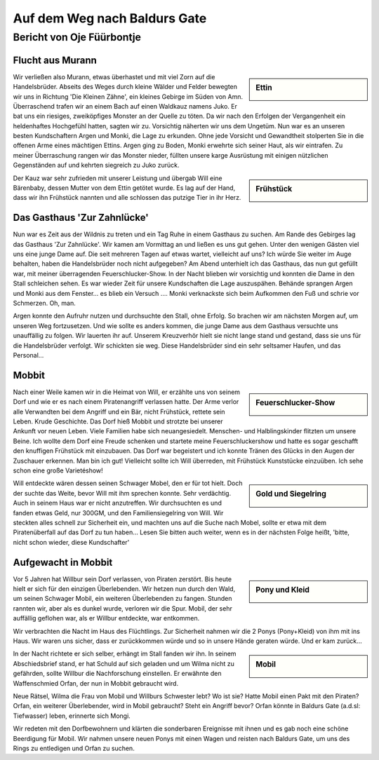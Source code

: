 -----------------------------
Auf dem Weg nach Baldurs Gate
-----------------------------

Bericht von Oje Füürbontje
==========================

Flucht aus Murann
-----------------

.. sidebar:: Ettin

   .. image:: /static/Ettin.webp

Wir verließen also Murann, etwas überhastet und mit viel Zorn auf die Handelsbrüder. Abseits des Weges durch kleine Wälder und Felder bewegten wir uns in Richtung 'Die Kleinen Zähne', ein kleines Gebirge im Süden von Amn. Überraschend trafen wir an einem Bach auf einen Waldkauz namens Juko. Er bat uns ein riesiges, zweiköpfiges Monster an der Quelle zu töten. Da wir nach den Erfolgen der Vergangenheit ein heldenhaftes Hochgefühl hatten, sagten wir zu. Vorsichtig näherten wir uns dem Ungetüm. Nun war es an unseren besten Kundschaftern Argen und Monki, die Lage zu erkunden. Ohne jede Vorsicht und Gewandtheit stolperten Sie in die offenen Arme eines mächtigen Ettins. Argen ging zu Boden, Monki erwehrte sich seiner Haut, als wir eintrafen. Zu meiner Überraschung rangen wir das Monster nieder, füllten unsere karge Ausrüstung mit einigen nützlichen Gegenständen auf und kehrten siegreich zu Juko zurück.

.. sidebar:: Frühstück

   .. image:: /static/Frühstück\ als\ Baby.webp

Der Kauz war sehr zufrieden mit unserer Leistung und übergab Will eine Bärenbaby, dessen Mutter von dem Ettin getötet wurde. Es lag auf der Hand, dass wir ihn Frühstück nannten und alle schlossen das putzige Tier in ihr Herz.

Das Gasthaus 'Zur Zahnlücke'
----------------------------

Nun war es Zeit aus der Wildnis zu treten und ein Tag Ruhe in einem Gasthaus zu suchen. Am Rande des Gebirges lag das Gasthaus 'Zur Zahnlücke'. Wir kamen am Vormittag an und ließen es uns gut gehen. Unter den wenigen Gästen viel uns eine junge Dame auf. Die seit mehreren Tagen auf etwas wartet, vielleicht auf uns? Ich würde Sie weiter im Auge behalten, haben die Handelsbrüder noch nicht aufgegeben? Am Abend unterhielt ich das Gasthaus, das nun gut gefüllt war, mit meiner überragenden Feuerschlucker-Show. In der Nacht blieben wir vorsichtig und konnten die Dame in den Stall schleichen sehen. Es war wieder Zeit für unsere Kundschaften die Lage auszuspähen. Behände sprangen Argen und Monki aus dem Fenster… es blieb ein Versuch …. Monki verknackste sich beim Aufkommen den Fuß und schrie vor Schmerzen. Oh, man.

Argen konnte den Aufruhr nutzen und durchsuchte den Stall, ohne Erfolg. So brachen wir am nächsten Morgen auf, um unseren Weg fortzusetzen. Und wie sollte es anders kommen, die junge Dame aus dem Gasthaus versuchte uns unauffällig zu folgen. Wir lauerten ihr auf. Unserem Kreuzverhör hielt sie nicht lange stand und gestand, dass sie uns für die Handelsbrüder verfolgt. Wir schickten sie weg. Diese Handelsbrüder sind ein sehr seltsamer Haufen, und das Personal…

Mobbit
------

.. sidebar:: Feuerschlucker-Show

   .. image:: /static/Feuerschlucker-Show.webp

Nach einer Weile kamen wir in die Heimat von Will, er erzählte uns von seinem Dorf und wie er es nach einem Piratenangriff verlassen hatte. Der Arme verlor alle Verwandten bei dem Angriff und ein Bär, nicht Frühstück, rettete sein Leben. Krude Geschichte. Das Dorf hieß Mobbit und strotzte bei unserer Ankunft vor neuen Leben. Viele Familien habe sich neuangesiedelt. Menschen- und Halblingskinder flitzten um unsere Beine. Ich wollte dem Dorf eine Freude schenken und startete meine Feuerschluckershow und hatte es sogar geschafft den knuffigen Frühstück mit einzubauen. Das Dorf war begeistert und ich konnte Tränen des Glücks in den Augen der Zuschauer erkennen. Man bin ich gut! Vielleicht sollte ich Will überreden, mit Frühstück Kunststücke einzuüben. Ich sehe schon eine große Varietéshow!

.. sidebar:: Gold und Siegelring

   .. image:: /static/Gold\ und\ Ring.webp

Will entdeckte wären dessen seinen Schwager Mobel, den er für tot hielt. Doch der suchte das Weite, bevor Will mit ihm sprechen konnte. Sehr verdächtig. Auch in seinem Haus war er nicht anzutreffen. Wir durchsuchten es und fanden etwas Geld, nur 300GM, und den Familiensiegelring von Will. Wir steckten alles schnell zur Sicherheit ein, und machten uns auf die Suche nach Mobel, sollte er etwa mit dem Piratenüberfall auf das Dorf zu tun haben…
Lesen Sie bitten auch weiter, wenn es in der nächsten Folge heißt, 'bitte, nicht schon wieder, diese Kundschafter'

Aufgewacht in Mobbit
--------------------

.. sidebar:: Pony und Kleid

   .. image:: /static/Pony\ und\ Kleid.webp

Vor 5 Jahren hat Willbur sein Dorf verlassen, von Piraten zerstört. Bis heute hielt er sich für den einzigen Überlebenden. Wir hetzen nun durch den Wald, um seinen Schwager Mobil, ein weiteren Überlebenden zu fangen. Stunden rannten wir, aber als es dunkel wurde, verloren wir die Spur. Mobil, der sehr auffällig geflohen war, als er Willbur entdeckte, war entkommen.

Wir verbrachten die Nacht im Haus des Flüchtlings. Zur Sicherheit nahmen wir die 2 Ponys (Pony+Kleid) von ihm mit ins Haus. Wir waren uns sicher, dass er zurückkommen würde und so in unsere Hände geraten würde. Und er kam zurück…

.. sidebar:: Mobil

   .. image:: /static/Mobil\ am\ Seil.webp

In der Nacht richtete er sich selber, erhängt im Stall fanden wir ihn. In seinem Abschiedsbrief stand, er hat Schuld auf sich geladen und um Wilma nicht zu gefährden, sollte Willbur die Nachforschung einstellen. Er erwähnte den Waffenschmied Orfan, der nun in Mobbit gebraucht wird.

Neue Rätsel, Wilma die Frau von Mobil und Willburs Schwester lebt? Wo ist sie? Hatte Mobil einen Pakt mit den Piraten? Orfan, ein weiterer Überlebender, wird in Mobil gebraucht? Steht ein Angriff bevor? Orfan könnte in Baldurs Gate (a.d.sl: Tiefwasser) leben, erinnerte sich Mongi.

Wir redeten mit den Dorfbewohnern und klärten die sonderbaren Ereignisse mit ihnen und es gab noch eine schöne Beerdigung für Mobil. Wir nahmen unsere neuen Ponys mit einen Wagen und reisten nach Baldurs Gate, um uns des Rings zu entledigen und Orfan zu suchen.
